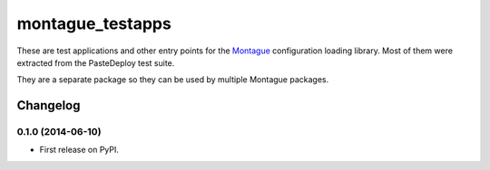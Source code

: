 ===============================
montague_testapps
===============================

These are test applications and other entry points for the
`Montague <https://pypi.python.org/pypi/montague>`__ configuration
loading library. Most of them were extracted from the PasteDeploy test
suite.

They are a separate package so they can be used by multiple Montague
packages.


Changelog
=========

0.1.0 (2014-06-10)
-----------------------------------------

* First release on PyPI.


